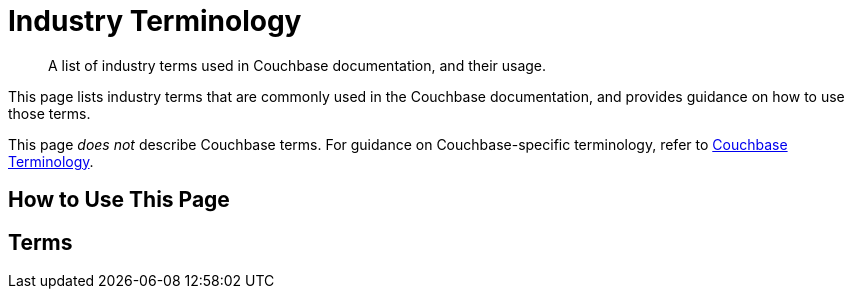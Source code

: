 = Industry Terminology

[abstract]
A list of industry terms used in Couchbase documentation, and their usage.

This page lists industry terms that are commonly used in the Couchbase documentation, and provides guidance on how to use those terms.

This page _does not_ describe Couchbase terms.
For guidance on Couchbase-specific terminology, refer to xref:terminology-couchbase.adoc[Couchbase Terminology].

== How to Use This Page

== Terms